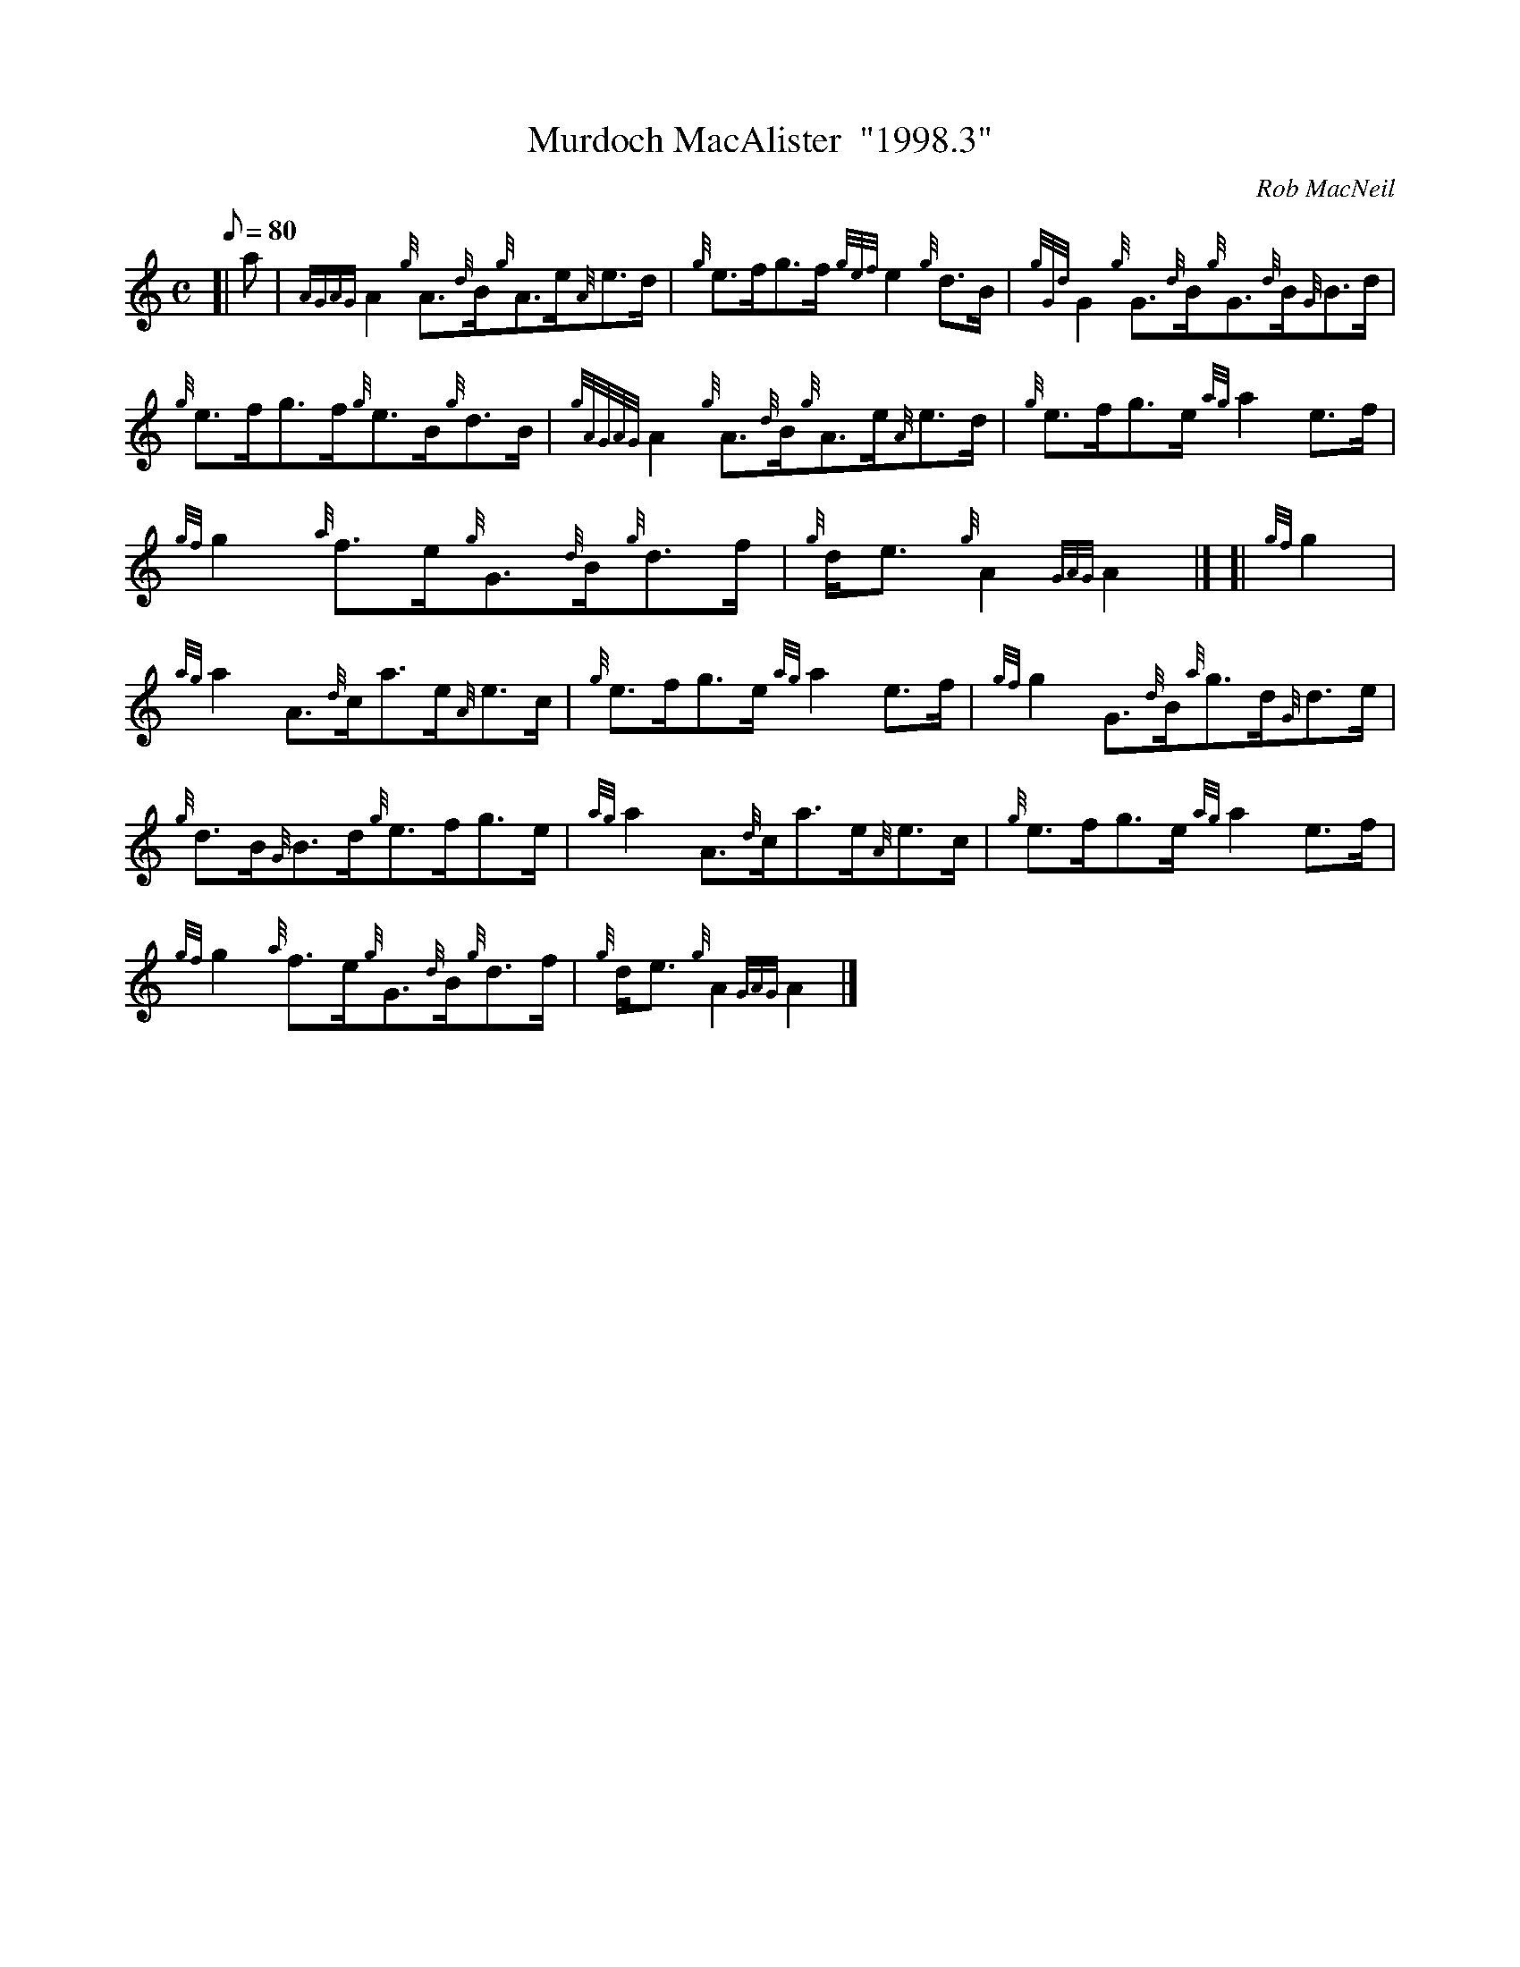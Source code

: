 X: 1
T:Murdoch MacAlister  "1998.3"
M:C
L:1/8
Q:80
C:Rob MacNeil
S:Reel
K:HP
[| a|
{AGAG}A2{g}A3/2{d}B/2{g}A3/2e/2{A}e3/2d/2|
{g}e3/2f/2g3/2f/2{gef}e2{g}d3/2B/2|
{gGd}G2{g}G3/2{d}B/2{g}G3/2{d}B/2{G}B3/2d/2|  !
{g}e3/2f/2g3/2f/2{g}e3/2B/2{g}d3/2B/2|
{gAGAG}A2{g}A3/2{d}B/2{g}A3/2e/2{A}e3/2d/2|
{g}e3/2f/2g3/2e/2{ag}a2e3/2f/2|  !
{gf}g2{a}f3/2e/2{g}G3/2{d}B/2{g}d3/2f/2|
{g}d/2e3/2{g}A2{GAG}A2|] [|
{gf}g2|  !
{ag}a2A3/2{d}c/2a3/2e/2{A}e3/2c/2|
{g}e3/2f/2g3/2e/2{ag}a2e3/2f/2|
{gf}g2G3/2{d}B/2{a}g3/2d/2{G}d3/2e/2|  !
{g}d3/2B/2{G}B3/2d/2{g}e3/2f/2g3/2e/2|
{ag}a2A3/2{d}c/2a3/2e/2{A}e3/2c/2|
{g}e3/2f/2g3/2e/2{ag}a2e3/2f/2|  !
{gf}g2{a}f3/2e/2{g}G3/2{d}B/2{g}d3/2f/2|
{g}d/2e3/2{g}A2{GAG}A2|]
